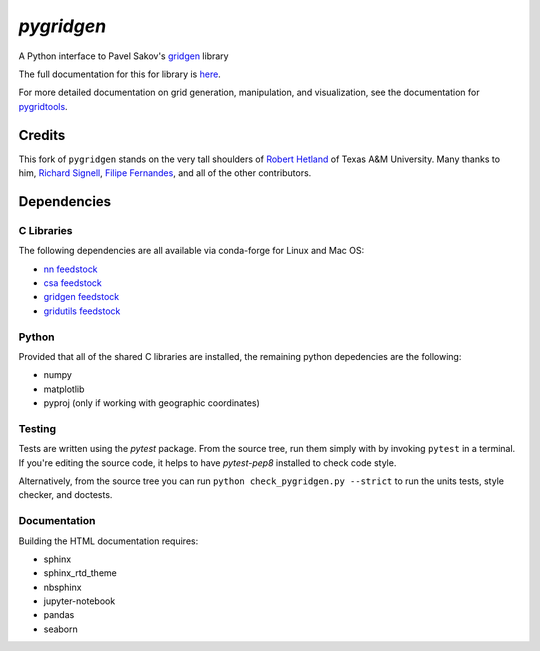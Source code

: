 `pygridgen`
===========
.. image:: https://travis-ci.org/pygridgen/pygridgen.svg?branch=master
    :target: https://travis-ci.org/pygridgen/pygridgen
.. image:: https://coveralls.io/repos/pygridgen/pygridgen/badge.svg?branch=master&service=github
  :target: https://coveralls.io/github/pygridgen/pygridgen?branch=master


A Python interface to Pavel Sakov's `gridgen`_ library

.. _gridgen: https://github.com/sakov/gridgen-c

The full documentation for this for library is `here`_.

.. _here: https://pygridgen.github.io/pygridgen

For more detailed documentation on grid generation, manipulation, and visualization,
see the documentation for `pygridtools`_.

.. _pygridtools: https://geosyntec.github.io/pygridtools


Credits
-------
This fork of ``pygridgen`` stands on the very tall shoulders of `Robert Hetland`_ of Texas A&M University.
Many thanks to him, `Richard Signell`_, `Filipe Fernandes`_, and all of the other contributors.

.. _Robert Hetland: https://github.com/hetland
.. _Richard Signell: https://github.com/rsignell-usgs
.. _Filipe Fernandes: https://github.com/ocefpaf


Dependencies
------------

C Libraries
~~~~~~~~~~~

The following dependencies are all available via conda-forge for Linux and Mac OS:

* `nn feedstock`_
* `csa feedstock`_
* `gridgen feedstock`_
* `gridutils feedstock`_

.. _nn feedstock: https://github.com/conda-forge/nn-feedstock
.. _csa feedstock: https://github.com/conda-forge/csa-feedstock
.. _gridgen feedstock: https://github.com/conda-forge/gridgen-feedstock
.. _gridutils feedstock: https://github.com/conda-forge/gridutils-feedstock


Python
~~~~~~

Provided that all of the shared C libraries are installed, the remaining python depedencies are the following:

* numpy
* matplotlib
* pyproj (only if working with geographic coordinates)

Testing
~~~~~~~

Tests are written using the `pytest` package.
From the source tree, run them simply with by invoking ``pytest`` in a terminal.
If you're editing the source code, it helps to have `pytest-pep8` installed to check code style.

Alternatively, from the source tree you can run ``python check_pygridgen.py --strict`` to run the units tests, style checker, and doctests.

Documentation
~~~~~~~~~~~~~
Building the HTML documentation requires:

* sphinx
* sphinx_rtd_theme
* nbsphinx
* jupyter-notebook
* pandas
* seaborn
